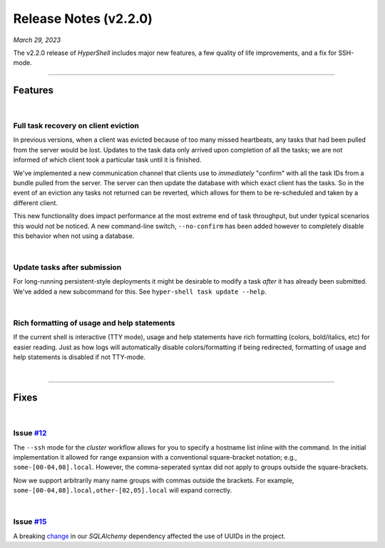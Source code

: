 .. _20230329_2_2_0_release:

Release Notes (v2.2.0)
======================

`March 29, 2023`

The v2.2.0 release of `HyperShell` includes major new features,
a few quality of life improvements, and a fix for SSH-mode.

-----

Features
--------

|

Full task recovery on client eviction
^^^^^^^^^^^^^^^^^^^^^^^^^^^^^^^^^^^^^

In previous versions, when a client was evicted because of too many missed
heartbeats, any tasks that had been pulled from the server would be lost.
Updates to the task data only arrived upon completion of all the tasks;
we are not informed of which client took a particular task until it is
finished.

We've implemented a new communication channel that clients use to `immediately`
"confirm" with all the task IDs from a bundle pulled from the server. The server
can then update the database with which exact client has the tasks. So in the
event of an eviction any tasks not returned can be reverted, which allows for
them to be re-scheduled and taken by a different client.

This new functionality does impact performance at the most extreme end of
task throughput, but under typical scenarios this would not be noticed. A new
command-line switch, ``--no-confirm`` has been added however to completely disable
this behavior when not using a database.

|

Update tasks after submission
^^^^^^^^^^^^^^^^^^^^^^^^^^^^^

For long-running persistent-style deployments it might be desirable to modify a
task `after` it has already been submitted. We've added a new subcommand for this.
See ``hyper-shell task update --help``.

|

Rich formatting of usage and help statements
^^^^^^^^^^^^^^^^^^^^^^^^^^^^^^^^^^^^^^^^^^^^

If the current shell is interactive (TTY mode), usage and help statements have
rich formatting (colors, bold/italics, etc) for easier reading. Just as how logs
will automatically disable colors/formatting if being redirected, formatting of
usage and help statements is disabled if not TTY-mode.

|

-----

Fixes
-----

|

Issue `#12 <https://github.com/glentner/hyper-shell/issues/12>`_
^^^^^^^^^^^^^^^^^^^^^^^^^^^^^^^^^^^^^^^^^^^^^^^^^^^^^^^^^^^^^^^^

The ``--ssh`` mode for the `cluster` workflow allows for you to specify
a hostname list inline with the command. In the initial implementation it
allowed for range expansion with a conventional square-bracket notation;
e.g., ``some-[00-04,08].local``. However, the comma-seperated syntax did
not apply to groups outside the square-brackets.

Now we support arbitrarily many name groups with commas outside the brackets.
For example, ``some-[00-04,08].local,other-[02,05].local`` will expand correctly.

|

Issue `#15 <https://github.com/glentner/hyper-shell/issues/15>`_
^^^^^^^^^^^^^^^^^^^^^^^^^^^^^^^^^^^^^^^^^^^^^^^^^^^^^^^^^^^^^^^^

A breaking
`change <https://github.com/sqlalchemy/sqlalchemy/commit/1a24813bab99376ccd1c726dd7b69db3635a2d2b>`_
in our `SQLAlchemy` dependency affected the use of UUIDs in the project.
